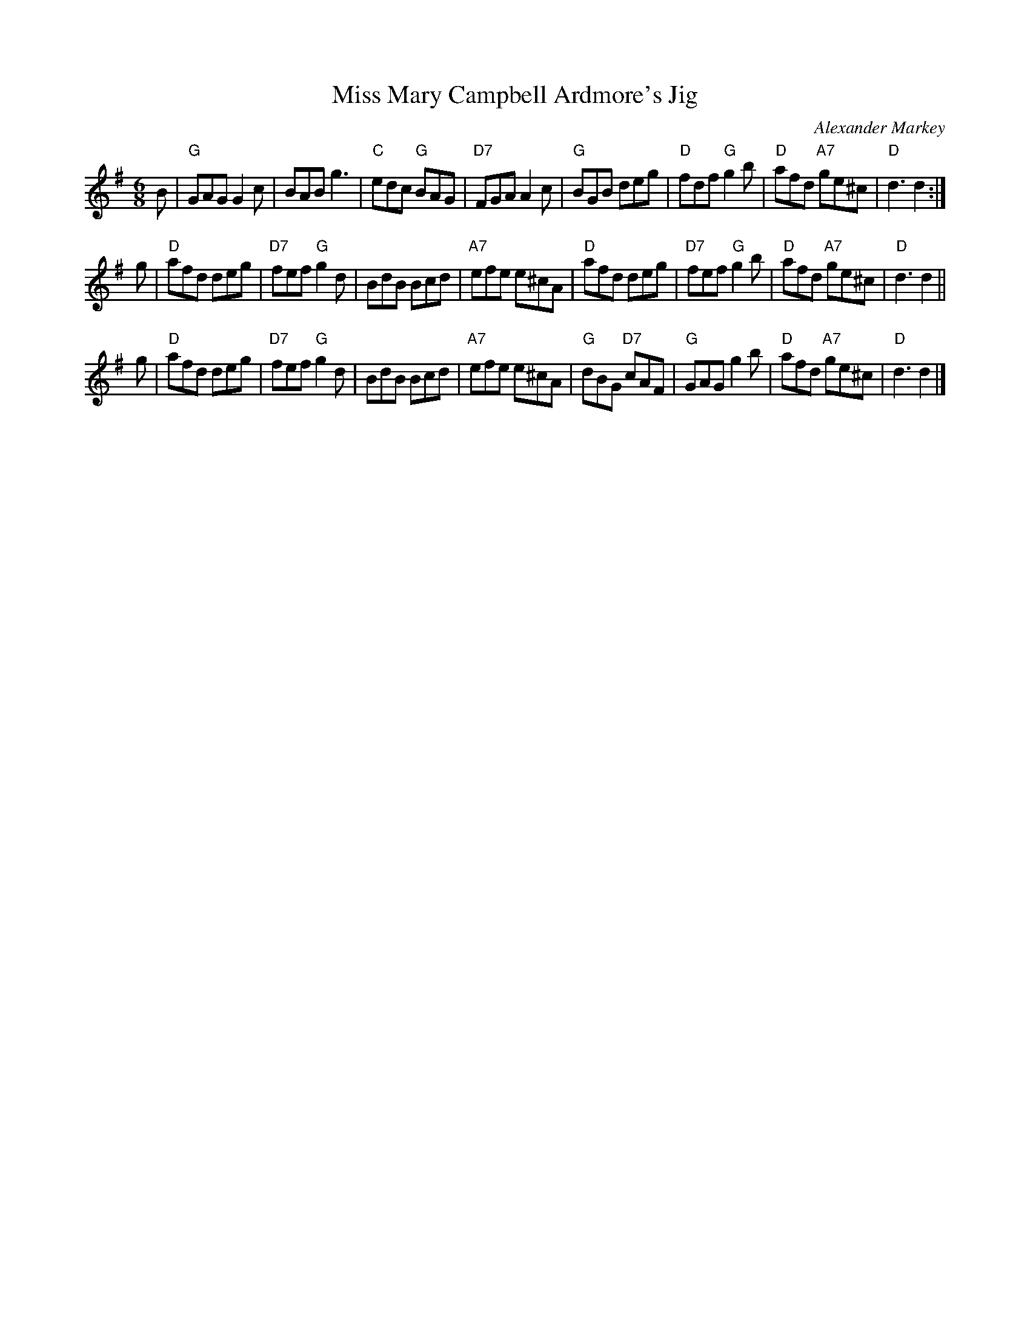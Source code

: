 X: 39
T: Miss Mary Campbell Ardmore's Jig
C: Alexander Markey
R: jig
Z: 2012 John Chambers <jc:trillian.mit.edu>
M: 6/8
L: 1/8
K: G
B |\
"G"GAG G2c | BAB g3 | "C"edc "G"BAG | "D7"FGA A2c |\
"G"BGB deg | "D"fdf "G"g2b | "D"afd "A7"ge^c | "D"d3 d2 :|
g |\
"D"afd deg | "D7"fef "G"g2d | BdB Bcd | "A7"efe e^cA |\
"D"afd deg | "D7"fef "G"g2b | "D"afd "A7"ge^c | "D"d3 d2 ||
g |\
"D"afd deg | "D7"fef "G"g2d | BdB Bcd | "A7"efe e^cA |\
"G"dBG "D7"cAF | "G"GAG g2b | "D"afd "A7"ge^c | "D"d3 d2 |]
